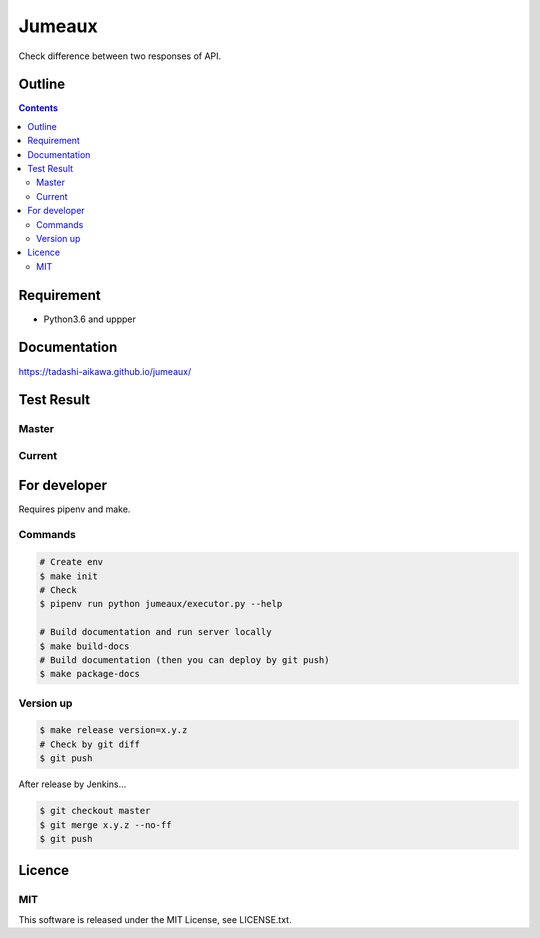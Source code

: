 Jumeaux
*******

|pypi| |travis| |coverage| |complexity| |versions| |license|

.. raw:: html

   <img src="./logo.png" width=400 height=400 />

Check difference between two responses of API.


Outline
=======

.. contents::


Requirement
===========

* Python3.6 and uppper


Documentation
=============

https://tadashi-aikawa.github.io/jumeaux/


Test Result
===========

Master
------

.. image:: https://api.travis-ci.org/tadashi-aikawa/jumeaux.png?branch=master
    :target: https://travis-ci.org/tadashi-aikawa/jumeaux

Current
-------

.. image:: https://api.travis-ci.org/tadashi-aikawa/jumeaux.png?
    :target: https://travis-ci.org/tadashi-aikawa/jumeaux


For developer
=============

Requires pipenv and make.

Commands
--------

.. sourcecode::

    # Create env
    $ make init
    # Check
    $ pipenv run python jumeaux/executor.py --help

    # Build documentation and run server locally
    $ make build-docs
    # Build documentation (then you can deploy by git push)
    $ make package-docs


Version up
----------

.. sourcecode::

    $ make release version=x.y.z
    # Check by git diff
    $ git push


After release by Jenkins...

.. sourcecode::

    $ git checkout master
    $ git merge x.y.z --no-ff
    $ git push


Licence
=======

MIT
---

This software is released under the MIT License, see LICENSE.txt.


.. |travis| image:: https://api.travis-ci.org/tadashi-aikawa/jumeaux.svg?branch=master
    :target: https://travis-ci.org/tadashi-aikawa/jumeaux/builds
    :alt: Build Status
.. |coverage| image:: https://codeclimate.com/github/tadashi-aikawa/jumeaux/badges/coverage.svg
    :target: https://codeclimate.com/github/tadashi-aikawa/jumeaux/coverage
    :alt: Test Coverage
.. |complexity| image:: https://codeclimate.com/github/tadashi-aikawa/jumeaux/badges/gpa.svg
    :target: https://codeclimate.com/github/tadashi-aikawa/jumeaux
    :alt: Code Climate
.. |license| image:: https://img.shields.io/github/license/mashape/apistatus.svg
.. |pypi| image:: https://img.shields.io/pypi/v/jumeaux.svg
.. |versions| image:: https://img.shields.io/pypi/pyversions/jumeaux.svg

